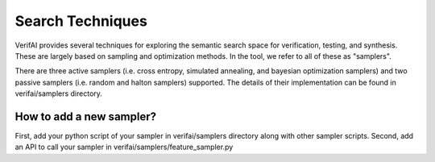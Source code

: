 #################
Search Techniques
#################

VerifAI provides several techniques for exploring the semantic search space for verification, testing, and synthesis.
These are largely based on sampling and optimization methods. In the tool, we refer to all of these as "samplers".

There are three active samplers (i.e. cross entropy, simulated annealing, and bayesian optimization samplers) and two passive samplers (i.e. random and halton samplers) supported. The details of their implementation can be found in verifai/samplers directory. 


How to add a new sampler?
=========================
First, add your python script of your sampler in verifai/samplers directory along with other sampler scripts. 
Second, add an API to call your sampler in verifai/samplers/feature_sampler.py
